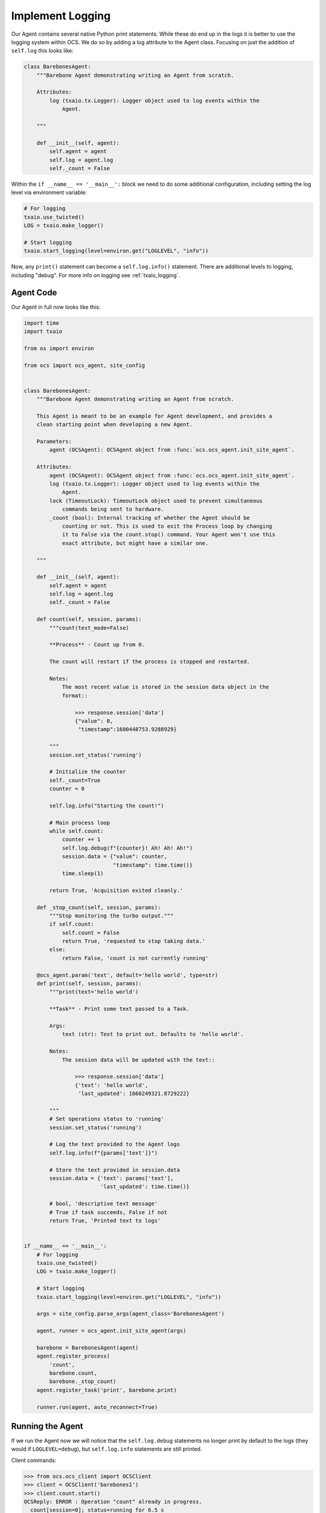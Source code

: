 Implement Logging
-----------------

Our Agent contains several native Python print statements. While these do end
up in the logs it is better to use the logging system within OCS. We do so by
adding a log attribute to the Agent class. Focusing on just the addition of
``self.log`` this looks like:

.. code-block:: python

    class BarebonesAgent:
        """Barebone Agent demonstrating writing an Agent from scratch.
    
        Attributes:
            log (txaio.tx.Logger): Logger object used to log events within the
                Agent.
    
        """
    
        def __init__(self, agent):
            self.agent = agent
            self.log = agent.log
            self._count = False

Within the ``if __name__ == '__main__':`` block we need to do some additional
configuration, including setting the log level via environment variable:

.. code-block:: python

    # For logging
    txaio.use_twisted()
    LOG = txaio.make_logger()

    # Start logging
    txaio.start_logging(level=environ.get("LOGLEVEL", "info"))

Now, any ``print()`` statement can become a ``self.log.info()`` statement.
There are additional levels to logging, including "debug". For more info on
logging see :ref:`txaio_logging`.

Agent Code
``````````

Our Agent in full now looks like this:

.. code-block:: python

    import time
    import txaio
    
    from os import environ
    
    from ocs import ocs_agent, site_config
    
    
    class BarebonesAgent:
        """Barebone Agent demonstrating writing an Agent from scratch.
    
        This Agent is meant to be an example for Agent development, and provides a
        clean starting point when developing a new Agent.
    
        Parameters:
            agent (OCSAgent): OCSAgent object from :func:`ocs.ocs_agent.init_site_agent`.
    
        Attributes:
            agent (OCSAgent): OCSAgent object from :func:`ocs.ocs_agent.init_site_agent`.
            log (txaio.tx.Logger): Logger object used to log events within the
                Agent.
            lock (TimeoutLock): TimeoutLock object used to prevent simultaneous
                commands being sent to hardware.
            _count (bool): Internal tracking of whether the Agent should be
                counting or not. This is used to exit the Process loop by changing
                it to False via the count.stop() command. Your Agent won't use this
                exact attribute, but might have a similar one.
    
        """
    
        def __init__(self, agent):
            self.agent = agent
            self.log = agent.log
            self._count = False
    
        def count(self, session, params):
            """count(test_mode=False)
    
            **Process** - Count up from 0.
    
            The count will restart if the process is stopped and restarted.
    
            Notes:
                The most recent value is stored in the session data object in the
                format::
    
                    >>> response.session['data']
                    {"value": 0,
                     "timestamp":1600448753.9288929}
    
            """
            session.set_status('running')
    
            # Initialize the counter
            self._count=True
            counter = 0
    
            self.log.info("Starting the count!")
    
            # Main process loop
            while self.count:
                counter += 1
                self.log.debug(f"{counter}! Ah! Ah! Ah!")
                session.data = {"value": counter,
                                "timestamp": time.time()}
                time.sleep(1)
    
            return True, 'Acquisition exited cleanly.'
    
        def _stop_count(self, session, params):
            """Stop monitoring the turbo output."""
            if self.count:
                self.count = False
                return True, 'requested to stop taking data.'
            else:
                return False, 'count is not currently running'
    
        @ocs_agent.param('text', default='hello world', type=str)
        def print(self, session, params):
            """print(text='hello world')
    
            **Task** - Print some text passed to a Task.
    
            Args:
                text (str): Text to print out. Defaults to 'hello world'.
    
            Notes:
                The session data will be updated with the text::
    
                    >>> response.session['data']
                    {'text': 'hello world',
                     'last_updated': 1660249321.8729222}
    
            """
            # Set operations status to 'running'
            session.set_status('running')
    
            # Log the text provided to the Agent logs
            self.log.info(f"{params['text']}")
    
            # Store the text provided in session.data
            session.data = {'text': params['text'],
                            'last_updated': time.time()}
    
            # bool, 'descriptive text message'
            # True if task succeeds, False if not
            return True, 'Printed text to logs'
    
    
    if __name__ == '__main__':
        # For logging
        txaio.use_twisted()
        LOG = txaio.make_logger()
    
        # Start logging
        txaio.start_logging(level=environ.get("LOGLEVEL", "info"))
    
        args = site_config.parse_args(agent_class='BarebonesAgent')
    
        agent, runner = ocs_agent.init_site_agent(args)
    
        barebone = BarebonesAgent(agent)
        agent.register_process(
            'count',
            barebone.count,
            barebone._stop_count)
        agent.register_task('print', barebone.print)
    
        runner.run(agent, auto_reconnect=True)

Running the Agent
`````````````````

If we run the Agent now we will notice that the ``self.log.debug`` statements
no longer print by default to the logs (they would if ``LOGLEVEL=debug``), but
``self.log.info`` statements are still printed.

Client commands:

.. code-block:: python

    >>> from ocs.ocs_client import OCSClient
    >>> client = OCSClient('barebones1')
    >>> client.count.start()
    OCSReply: ERROR : Operation "count" already in progress.
      count[session=0]; status=running for 6.5 s
      messages (2 of 2):
        1658884651.313 Status is now "starting".
        1658884651.314 Status is now "running".
      other keys in .session: op_code, data
    >>> client.count.status().session['data']
    {'value': 15, 'timestamp': 1658884665.329796}
    >>> client.count.stop()
    OCSReply: OK : Requested stop on process "count".
      count[session=0]; status=running for 18.9 s
      messages (2 of 2):
        1658884651.313 Status is now "starting".
        1658884651.314 Status is now "running".
      other keys in .session: op_code, data

Agent logs:

.. code-block::

    2022-07-27T01:17:31+0000 start called for count
    2022-07-27T01:17:31+0000 count:0 Status is now "starting".
    2022-07-27T01:17:31+0000 Starting the count!
    2022-07-27T01:17:31+0000 count:0 Status is now "running".
    2022-07-27T01:17:37+0000 start called for count
    2022-07-27T01:17:50+0000 count:0 Acquisition exited cleanly.
    2022-07-27T01:17:50+0000 count:0 Status is now "done".

Next, we will learn about operation locking, allowing only a single task or
process to run at once.
